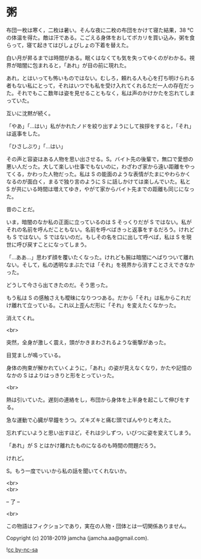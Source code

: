 #+OPTIONS: toc:nil
#+OPTIONS: \n:t

* 粥

  布団一枚は寒く，二枚は暑い。そんな夜に二枚の布団をかけて寝た結果，38 ℃の体温を得た。敵は汗である。こごえる身体をおしてポカリを買い込み，粥を食らって，寝て起きてはびしょびしょの下着を替えた。

  白い月が昇るまでは時間がある。眠くはなくても気を失ってゆくのがわかる。視界が暗闇に包まれると，「あれ」が目の前に現れた。

  あれ，とはいっても怖いものではない。むしろ，頼れる人も心を打ち明けられる者もない私にとって，それはいつでも私を受け入れてくれるただ一人の存在だった。それでもここ数年は姿を見せることもなく，私は声のかけかたを忘れてしまっていた。

  互いに沈黙が続く。

  「やあ」「…はい」私がかれたノドを絞り出すようにして挨拶をすると，「それ」は返事をした。

  「ひさしぶり」「…はい」

  その声と容姿はある人物を思い出させる。S。バイト先の後輩で，無口で愛想の悪い人だった。大して楽しい仕事でもないのに，わざわざ家から遠い距離をやってくる，かわった人物だった。私は S の能面のような表情がたまにやわらかくなるのが面白く，まるで独り言のように S に話しかけては楽しんでいた。私と S が共にいる時間は増えてゆき，やがて家からバイト先までの距離も同じになった。

  昔のことだ。

  いま，暗闇のなか私の正面に立っているのは S そっくりだが S ではない。私がそれの名前を呼んだこともない。名前を呼べばきっと返事をするだろう。けれども S ではない。S ではないのだ。もしその名を口に出して呼べば，私は S を現世に呼び戻すことになってしまう。

  「…ああ…」思わず顔を覆いたくなった。けれども腕は暗闇にへばりついて離れない。そして，私の透明なまぶたでは「それ」を視界から消すことさえできなかった。

  どうして今さら出てきたのだ。そう思った。

  もう私は S の感触さえも曖昧になりつつある。だから「それ」は私からこれだけ離れて立っている。これ以上歪んだ形に「それ」を変えたくなかった。

  消えてくれ。

  <br>

  突然，全身が激しく震え，頭がかきまわされるような衝撃があった。

  目覚ましが鳴っている。

  身体の拘束が解かれていくように，「あれ」の姿が見えなくなり，かたや記憶のなかの S はよりはっきりと形をとっていった。

  <br>

  熱は引いていた。遅刻の連絡をし，布団から身体を上半身を起こして伸びをする。

  急な運動で心臓が早鐘をうつ。ズキズキと痛む頭でぼんやりと考えた。

  忘れずにいようと思い出すほど，それは少しずつ，いびつに姿を変えてしまう。

  「あれ」が S とはかけ離れたものになるのも時間の問題だろう。

  けれど。

  S。もう一度でいいから私の話を聞いてくれないか。

  <br>
  <br>

  -- 了 --

  <br>

  この物語はフィクションであり，実在の人物・団体とは一切関係ありません。

  Copyright (c) 2018-2019 jamcha (jamcha.aa@gmail.com).

  ![[https://i.creativecommons.org/l/by-nc-sa/4.0/88x31.png][cc by-nc-sa]]
